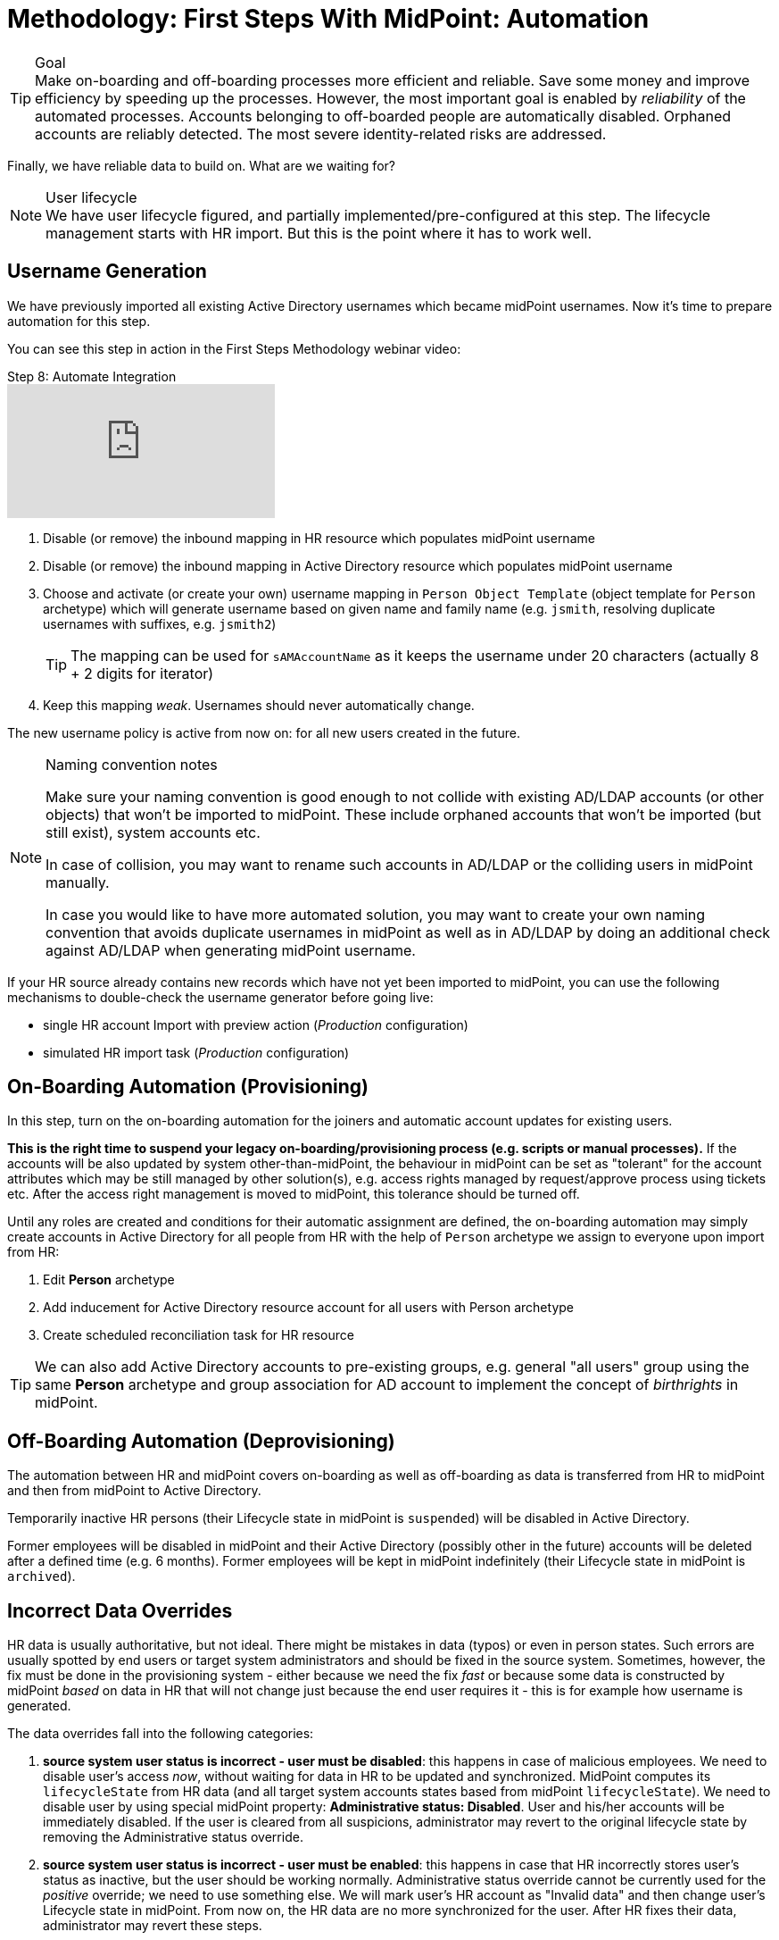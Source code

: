 = Methodology: First Steps With MidPoint: Automation
:page-nav-title: 'Automation'
:page-display-order: 120
:page-toc: top
:experimental:



.Goal
TIP: Make on-boarding and off-boarding processes more efficient and reliable.
Save some money and improve efficiency by speeding up the processes.
However, the most important goal is enabled by _reliability_ of the automated processes.
Accounts belonging to off-boarded people are automatically disabled.
Orphaned accounts are reliably detected.
The most severe identity-related risks are addressed.


Finally, we have reliable data to build on.
What are we waiting for?

.User lifecycle
NOTE: We have user lifecycle figured, and partially implemented/pre-configured at this step.
The lifecycle management starts with HR import.
But this is the point where it has to work well.

== Username Generation

We have previously imported all existing Active Directory usernames which became midPoint usernames.
Now it's time to prepare automation for this step.

You can see this step in action in the First Steps Methodology webinar video:

video::suo775ym_PE[youtube,title="Step 8: Automate Integration",start="3626"]

. Disable (or remove) the inbound mapping in HR resource which populates midPoint username
. Disable (or remove) the inbound mapping in Active Directory resource which populates midPoint username
. Choose and activate (or create your own) username mapping in `Person Object Template` (object template for `Person` archetype) which will generate username based on given name and family name (e.g. `jsmith`, resolving duplicate usernames with suffixes, e.g. `jsmith2`)
+
TIP: The mapping can be used for `sAMAccountName` as it keeps the username under 20 characters (actually 8 + 2 digits for iterator)
. Keep this mapping _weak_. Usernames should never automatically change.

The new username policy is active from now on: for all new users created in the future.

.Naming convention notes
[NOTE]
====
Make sure your naming convention is good enough to not collide with existing AD/LDAP accounts (or other objects) that won't be imported to midPoint.
These include orphaned accounts that won't be imported (but still exist), system accounts etc.

In case of collision, you may want to rename such accounts in AD/LDAP or the colliding users in midPoint manually.

In case you would like to have more automated solution, you may want to create your own naming convention that avoids duplicate usernames in midPoint as well as in AD/LDAP by doing an additional check against AD/LDAP when generating midPoint username.
====

If your HR source already contains new records which have not yet been imported to midPoint, you can use the following mechanisms to double-check the username generator before going live:

* single HR account Import with preview action (_Production_ configuration)
* simulated HR import task (_Production_ configuration)

== On-Boarding Automation (Provisioning)

In this step, turn on the on-boarding automation for the joiners and automatic account updates for existing users.

*This is the right time to suspend your legacy on-boarding/provisioning process (e.g. scripts or manual processes).*
If the accounts will be also updated by system other-than-midPoint, the behaviour in midPoint can be set as "tolerant" for the account attributes which may be still managed by other solution(s), e.g. access rights managed by request/approve process using tickets etc.
After the access right management is moved to midPoint, this tolerance should be turned off.

Until any roles are created and conditions for their automatic assignment are defined, the on-boarding automation may simply create accounts in Active Directory for all people from HR with the help of `Person` archetype we assign to everyone upon import from HR:

. Edit *Person* archetype
. Add inducement for Active Directory resource account for all users with Person archetype
. Create scheduled reconciliation task for HR resource

TIP: We can also add Active Directory accounts to pre-existing groups, e.g. general "all users" group using the same *Person* archetype and group association for AD account to implement the concept of _birthrights_ in midPoint.

== Off-Boarding Automation (Deprovisioning)

The automation between HR and midPoint covers on-boarding as well as off-boarding as data is transferred from HR to midPoint and then from midPoint to Active Directory.

Temporarily inactive HR persons (their Lifecycle state in midPoint is `suspended`) will be disabled in Active Directory.

Former employees will be disabled in midPoint and their Active Directory (possibly other in the future) accounts will be deleted after a defined time (e.g. 6 months).
Former employees will be kept in midPoint indefinitely (their Lifecycle state in midPoint is `archived`).

== Incorrect Data Overrides

HR data is usually authoritative, but not ideal.
There might be mistakes in data (typos) or even in person states.
Such errors are usually spotted by end users or target system administrators and should be fixed in the source system.
Sometimes, however, the fix must be done in the provisioning system - either because we need the fix _fast_ or because some data is constructed by midPoint _based_ on data in HR that will not change just because the end user requires it - this is for example how username is generated.

The data overrides fall into the following categories:

. *source system user status is incorrect - user must be disabled*:
this happens in case of malicious employees. We need to disable user's access _now_, without waiting for data in HR to be updated and synchronized. MidPoint computes its `lifecycleState` from HR data (and all target system accounts states based from midPoint `lifecycleState`). We need to disable user by using special midPoint property: *Administrative status: Disabled*. User and his/her accounts will be immediately disabled. If the user is cleared from all suspicions, administrator may revert to the original lifecycle state by removing the Administrative status override.

. *source system user status is incorrect - user must be enabled*:
this happens in case that HR incorrectly stores user's status as inactive, but the user should be working normally. Administrative status override cannot be currently used for the _positive_ override; we need to use something else. We will mark user's HR account as "Invalid data" and then change user's Lifecycle state in midPoint. From now on, the HR data are no more synchronized for the user. After HR fixes their data, administrator may revert these steps.

. *source system data is incorrect*:
this is a simpler version of the previous. Data in HR is incorrect, so administrator can mark user's HR account as "Invalid data" and fix data directly in midPoint. From now on, the HR data are no more synchronized for the user. After HR fixes their data, administrator may revert these steps.

. *username change*:
usually the username is never automatically changed, in some environments, it is actually _never_ changed.
But there might be situations when user _insists_ on username change, e.g. because the generated username is inappropriate or even offensive. This cannot be influenced by HR data as username is generated in midPoint. So the quick action is simply to change the username property of midPoint user. Such a change will be automatically propagated to the target systems (so the Active Directory username will change too).
+
TIP: We recommend to use username change with extreme care.

== Follow-Up Steps

Your follow-up steps can differ based on your requirements and their priorities.
They can include:

* link:https://docs.evolveum.com/midpoint/methodology/first-steps/multiple-sources/[*Add additional source system*] e.g. for additional populations

* *Add additional target system* using this methodology (without username import)

* *Automate scans* for orphaned accounts in Active Directory with automatic reaction (or reporting/notification).

* *Import existing Active Directory groups as roles and assign these roles* to midPoint users corresponding to the AD group members.
** We plan to concentrate on this topic in the follow-up for First steps methodology.

* *Start provisioning Active Directory groups and their membership via midPoint* (after they have been initially imported).
** We plan to concentrate on this topic in the follow-up for First steps methodology.

* *Start moving self-service (password change/reset) to midPoint.* Probably makes more sense after more target systems accounts with different passwords are provisioned by midPoint.

* *Switch from batch mode to event-driven synchronization (Live synchronization) from HR*.

* *Start creating roles* for request/approvals (based on existing roles in the organization). Move request/approval process to midPoint.
** We plan to concentrate on this topic in the follow-up for First steps methodology.

* *Start creating roles* for automatic/conditional assignment. Use role auto-assignment expressions.
**  We plan to concentrate on this topic in the follow-up for First steps methodology.
